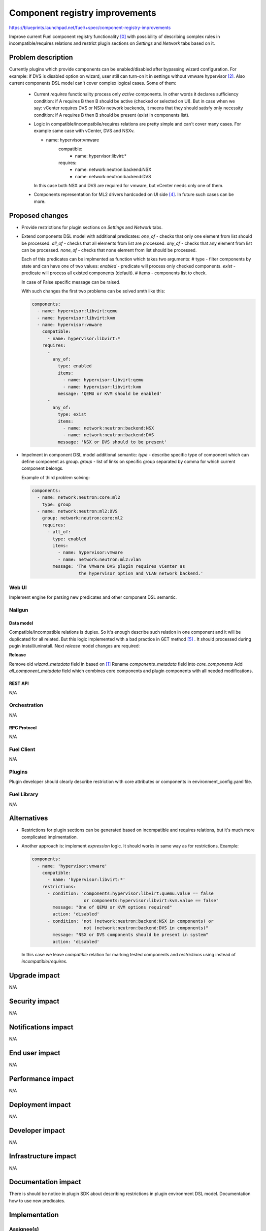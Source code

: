 ..
 This work is licensed under a Creative Commons Attribution 3.0 Unported
 License.

 http://creativecommons.org/licenses/by/3.0/legalcode

===============================
Component registry improvements
===============================

https://blueprints.launchpad.net/fuel/+spec/component-registry-improvements

Improve current Fuel component registry functionality [0]_ with possibility of
describing complex rules in incompatible/requires relations and restrict plugin
sections on `Settings` and `Network` tabs based on it.

-------------------
Problem description
-------------------

Currently plugins which provide components can be enabled/disabled after
bypassing wizard configuration. For example: if DVS is disabled option on
wizard, user still can turn-on it in settings without vmware hypervisor [2]_.
Also current components DSL model can't cover complex logical cases. Some of
them:

  * Current `requires` functionality process only `active` components. In
    other words it declares sufficiency condition: if A requires B then B
    should be active (checked or selected on UI). But in case when we say:
    vCenter requires DVS or NSXv network backends, it meens that they should
    satisfy only necessity condition: if A requires B then B should be present
    (exist in components list).

  * Logic in compatible/incompatbile/requires relations are pretty simple and
    can't cover many cases. For example same case with vCenter, DVS and NSXv.

    .. code-block:: yaml

    - name: hypervisor:vmware
        compatible:
          - name: hypervisor:libvirt:*
        requires:
          - name: network:neutron:backend:NSX
          - name: network:neutron:backend:DVS

    In this case both NSX and DVS are required for vmware, but vCenter needs
    only one of them.

  * Components representation for ML2 drivers hardcoded on UI side [4]_. In
    future such cases can be more.

----------------
Proposed changes
----------------

* Provide restrictions for plugin sections on `Settings` and `Network` tabs.
* Extend components DSL model with additional predicates:
  `one_of` - checks that only one element from list should be processed.
  `all_of` - checks that all elements from list are processed.
  `any_of` - checks that any element from list can be processed.
  `none_of` - checks that none element from list should be processed.

  Each of this predicates can be implmented as function which takes two
  arguments:
  # type - filter components by state and can have one of two values:
  `enabled` - predicate will process only checked components.
  `exist` - predicate will process all existed components (default).
  # items - components list to check.

  In case of False specific message can be raised.

  With such changes the first two problems can be solved smth like this:

  .. code-block:: yaml

    components:
      - name: hypervisor:libvirt:qemu
      - name: hypervisor:libvirt:kvm
      - name: hypervisor:vmware
        compatible:
          - name: hypervisor:libvirt:*
        requires:
          -
            any_of:
              type: enabled
              items:
                - name: hypervisor:libvirt:qemu
                - name: hypervisor:libvirt:kvm
              message: 'QEMU or KVM should be enabled'
          -
            any_of:
              type: exist
              items:
                - name: network:neutron:backend:NSX
                - name: network:neutron:backend:DVS
              message: 'NSX or DVS should to be present'

* Impelment in component DSL model additional semantic:
  `type` - describe specific type of component which can define component
  as group.
  `group` - list of links on specific group separated by comma for which
  current component belongs.

  Example of third problem solving:

  .. code-block:: yaml

    components:
      - name: network:neutron:core:ml2
        type: group
      - name: network:neutron:ml2:DVS
        group: network:neutron:core:ml2
        requires:
          - all_of:
            type: enabled
            items:
              - name: hypervisor:vmware
              - name: network:neutron:ml2:vlan
            message: 'The VMware DVS plugin requires vCenter as
                      the hypervisor option and VLAN network backend.'


Web UI
======

Implement engine for parsing new predicates and other component DSL semantic.


Nailgun
=======

Data model
----------

Compatible/incompatible relations is duplex. So it's enough describe such
relation in one component and it will be duplicated for all related. But
this logic implemented with a bad practice in GET method [5]_ . It should
processed during pugin install/uninstall. Next `release` model changes are
required:

**Release**

Remove old `wizard_metadata` field in based on [1]_
Rename `components_metadata` field into `core_components`
Add `all_component_metadata` field which combines core components and
plugin components with all needed modifications.


REST API
--------

N/A


Orchestration
=============

N/A


RPC Protocol
------------

N/A


Fuel Client
===========

N/A


Plugins
=======

Plugin developer should clearly describe restriction with core attributes or
components in environment_config.yaml file.


Fuel Library
============

N/A


------------
Alternatives
------------

* Restrictions for plugin sections can be generated based on incompatible and
  requires relations, but it's much more complicated implmentation.
* Another approach is: implement `expression` logic. It should works in same
  way as for restrictions. Example:

  .. code-block:: yaml

    components:
      - name: 'hypervisor:vmware'
        compatible:
          - name: 'hypervisor:libvirt:*'
        restrictions:
          - condition: "components:hypervisor:libvirt:quemu.value == false
                        or components:hypervisor:libvirt:kvm.value == false"
            message: "One of QEMU or KVM options required"
            action: 'disabled'
          - condition: "not (network:neutron:backend:NSX in components) or
                        not (network:neutron:backend:DVS in components)"
            message: "NSX or DVS components should be present in system"
            action: 'disabled'

  In this case we leave `compatible` relation for marking tested components and
  `restrictions` using instead of `incompatible`/`requires`.


--------------
Upgrade impact
--------------

N/A


---------------
Security impact
---------------

N/A


--------------------
Notifications impact
--------------------

N/A


---------------
End user impact
---------------

N/A


------------------
Performance impact
------------------

N/A


-----------------
Deployment impact
-----------------

N/A


----------------
Developer impact
----------------

N/A


---------------------
Infrastructure impact
---------------------

N/A


--------------------
Documentation impact
--------------------

There is should be notice in plugin SDK about describing restrictions
in plugin environment DSL model. Documentation how to use new predicates.


--------------
Implementation
--------------

Assignee(s)
===========

Primary assignee:
  * Andriy Popovych <apopovych@mirantis.com>

Other contributors:
  * Anton Zemlyanov <azemlyanov@mirantis.com>

Mandatory design review:
  * Vitaly Kramskikh (vkramskikh@mirantis.com)
  * Igor Kalnitsky <ikalnitsky@mirantis.com>


Work Items
==========

* [UI] Provide restrictions handling for plugin section based on enabled
  components.
* [UI] Implement engine for any_of|all_of|one_of|none_of predicates.
* [Nailgun] Implement engine for predicates for component validation.

Dependencies
============

* Component registry [0]_.


------------
Testing, QA
------------

TBD


Acceptance criteria
===================

* Plugins sections should be locked for enabling/disabling if plugins not
  compatible with enabled components.

* Requires functionality for existed components can be declarative described.


----------
References
----------

.. [0] https://blueprints.launchpad.net/fuel/+spec/component-registry
.. [1] https://bugs.launchpad.net/fuel/+bug/1533765
.. [2] https://bugs.launchpad.net/fuel/+bug/1527312
.. [3] https://bugs.launchpad.net/fuel-plugins/+bug/1537998
.. [4] https://github.com/openstack/fuel-web/blob/stable/8.0/nailgun/static/models.js#L1435-L1437
.. [5] https://github.com/openstack/fuel-web/blob/stable/8.0/nailgun/nailgun/objects/release.py#L183-L191
